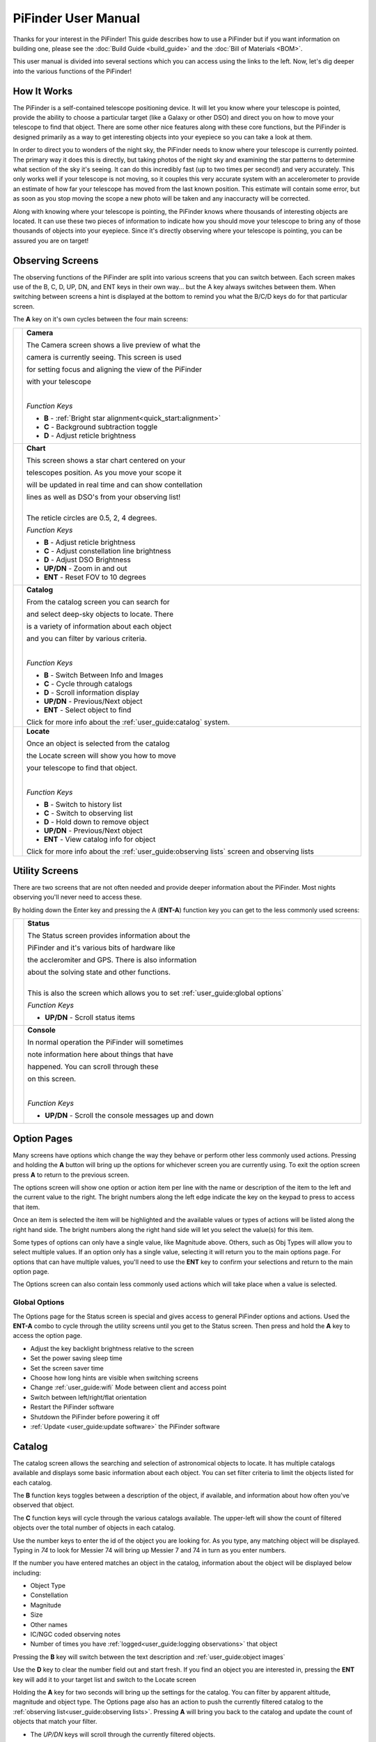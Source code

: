
====================
PiFinder User Manual
====================


Thanks for your interest in the PiFinder!  This guide describes how to use a PiFinder but if you want information on building one, please see the :doc:`Build Guide <build_guide>` and the :doc:`Bill of Materials <BOM>`.

This user manual is divided into several sections which you can access using the links to the left.  Now, let's dig deeper into the various functions of the PiFinder!

How It Works
===============

The PiFinder is a self-contained telescope positioning device.  It will let you know where your telescope is pointed, provide the ability to choose a particular target (like a Galaxy or other DSO) and direct you on how to move your telescope to find that object.  There are some other nice features along with these core functions, but the PiFinder is designed primarily as a way to get interesting objects into your eyepiece so you can take a look at them.

In order to direct you to wonders of the night sky, the PiFinder needs to know where your telescope is currently pointed.  The primary way it does this is directly, but taking photos of the night sky and examining the star patterns to determine what section of the sky it's seeing.  It can do this incredibly fast (up to two times per second!) and very accurately.  This only works well if your telescope is not moving, so it couples this very accurate system with an accelerometer to provide an estimate of how far your telescope has moved from the last known position.  This estimate will contain some error, but as soon as you stop moving the scope a new photo will be taken and any inaccuracty will be corrected.

Along with knowing where your telescope is pointing, the PiFinder knows where thousands of interesting objects are located. It can use these two pieces of information to indicate how you should move your telescope to bring any of those thousands of objects into your eyepiece.  Since it's directly observing where your telescope is pointing, you can be assured you are on target!


Observing Screens
=====================================

The observing functions of the PiFinder are split into various screens that you can switch between. Each screen makes use of the B, C, D, UP, DN, and ENT keys in their own way... but the A key always switches between them.  When switching between screens a hint is displayed at the bottom to remind you what the B/C/D keys do for that particular screen.

The **A** key on it's own cycles between the four main screens:

.. list-table::
   :width: 100%

   * - .. image:: images/user_guide/CAMERA_001_docs.png

     - **Camera**

       The Camera screen shows a live preview of what the

       camera is currently seeing.  This screen is used 

       for setting focus and aligning the view of the PiFinder 

       with your telescope
    
       | 

       *Function Keys*

       * **B** - :ref:`Bright star alignment<quick_start:alignment>`
       * **C** - Background subtraction toggle
       * **D** - Adjust reticle brightness
       

   * - .. image:: images/user_guide/CHART_001_docs.png

     - **Chart**

       This screen shows a star chart centered on your 

       telescopes position.  As you move your scope it

       will be updated in real time and can show contellation

       lines as well as DSO's from your observing list!


       | 
       | The reticle circles are 0.5, 2, 4 degrees.

       
       *Function Keys*

       * **B** - Adjust reticle brightness
       * **C** - Adjust constellation line brightness
       * **D** - Adjust DSO Brightness
       * **UP/DN** - Zoom in and out
       * **ENT** - Reset FOV to 10 degrees
         
   * - .. image:: images/user_guide/CATALOG_001_docs.png

     - **Catalog**

       From the catalog screen you can search for

       and select deep-sky objects to locate.  There

       is a variety of information about each object

       and you can filter by various criteria.

       | 
       
       *Function Keys*

       * **B** - Switch Between Info and Images
       * **C** - Cycle through catalogs
       * **D** - Scroll information display
       * **UP/DN** - Previous/Next object
       * **ENT** - Select object to find

       Click for more info about the :ref:`user_guide:catalog` system.

   * - .. image:: images/user_guide/LOCATE_001_docs.png

     - **Locate**

       Once an object is selected from the catalog 

       the Locate screen will show you how to move

       your telescope to find that object.  

       | 
       
       *Function Keys*

       * **B** - Switch to history list
       * **C** - Switch to observing list
       * **D** - Hold down to remove object
       * **UP/DN** - Previous/Next object
       * **ENT** - View catalog info for object

       Click for more info about the :ref:`user_guide:observing lists` screen and observing lists


Utility Screens
================

There are two screens that are not often needed and provide deeper information about the PiFinder.  Most nights observing you'll never need to access these.

By holding down the Enter key and pressing the A (**ENT-A**) function key you can get to the less commonly used screens:

.. list-table::
   :width: 100%

   * - .. image:: images/user_guide/STATUS_001_docs.png

     - **Status**
       
       The Status screen provides information about the 

       PiFinder and it's various bits of hardware like 

       the accleromiter and GPS.  There is also information 

       about the solving state and other functions.  

       |
       | This is also the screen which allows you to set :ref:`user_guide:global options`

       *Function Keys*

       * **UP/DN** - Scroll status items
       

   * - .. image:: images/user_guide/CONSOLE_001_docs.png

     - **Console**

       In normal operation the PiFinder will sometimes 

       note information here about things that have 

       happened.  You can scroll through these

       on this screen.

       | 

       
       *Function Keys*

       * **UP/DN** - Scroll the console messages up and down
         


Option Pages
===============

Many screens have options which change the way they behave or perform other less commonly used actions.  Pressing and holding the **A** button will bring up the options for whichever screen you are currently using.  To exit the option screen press **A** to return to the previous screen.

The options screen will show one option or action item per line with the name or description of the item to the left and the current value to the right.  The bright numbers along the left edge indicate the key on the keypad to press to access that item.

.. image:: images/user_guide/CATALOG_OPTIONS_001_docs.png
   :alt: Options screen for Catalog


Once an item is selected the item will be highlighted and the available values or types of actions will be listed along the right hand side.   The bright numbers along the right hand side will let you select the value(s) for this item.


.. image:: images/user_guide/CATALOG_OPTIONS_002_docs.png
   :alt: Options screen for Catalog, magnitude exposed


Some types of options can only have a single value, like Magnitude above.  Others, such as Obj Types will allow you to select multiple values.  If an option only has a single value, selecting it will return you to the main options page.  For options that can have multiple values, you'll need to use the **ENT** key to confirm your selections and return to the main option page.

The Options screen can also contain less commonly used actions which will take place when a value is selected.  


Global Options
----------------

.. image:: images/user_guide/STATUS_OPTIONS_001_docs.png
   :alt: Options screen for Status


The Options page for the Status screen is special and gives access to general PiFinder options and actions.  Used the **ENT-A** combo to cycle through the utility screens until you get to the Status screen.  Then press and hold the **A** key to access the option page.


* Adjust the key backlight brightness relative to the screen
* Set the power saving sleep time
* Set the screen saver time
* Choose how long hints are visible when switching screens
* Change :ref:`user_guide:wifi` Mode between client and access point
* Switch between left/right/flat orientation
* Restart the PiFinder software
* Shutdown the PiFinder before powering it off
* :ref:`Update <user_guide:update software>` the PiFinder software



Catalog
======================


.. image:: images/user_guide/CATALOG_001_docs.png

The catalog screen allows the searching and selection of astronomical objects to locate.  It has multiple catalogs available and displays some basic information about each object.  You can set filter criteria to limit the objects listed for each catalog.

The **B** function keys toggles between a description of the object, if available, and information about how often you've observed that object.

The **C** function keys will cycle through the various catalogs available.  The upper-left will show the count of filtered objects over the total number of objects in each catalog.


.. image:: images/user_guide/CATALOG_002_docs.png
   :alt: Catalog screenshot


Use the number keys to enter the id of the object you are looking for.  As you type, any matching object will be displayed.  Typing in *74* to look for Messier 74 will bring up Messier 7 and 74 in turn as you enter numbers.


.. image:: ../../images/screenshots/CATALOG_003_docs.png
   :target: ../../images/screenshots/CATALOG_003_docs.png
   :alt: Catalog screenshot
 
.. image:: ../../images/screenshots/CATALOG_004_docs.png
   :target: ../../images/screenshots/CATALOG_004_docs.png
   :alt: Catalog screenshot


If the number you have entered matches an object in the catalog, information about the object will be displayed below including:


* Object Type
* Constellation
* Magnitude
* Size
* Other names
* IC/NGC coded observing notes
* Number of times you have :ref:`logged<user_guide:logging observations>` that object

Pressing the **B** key will switch between the text description and :ref:`user_guide:object images`

Use the **D** key to clear the number field out and start fresh.  If you find an object you are interested in, pressing the **ENT** key will add it to your target list and switch to the Locate screen

Holding the **A** key for two seconds will bring up the settings for the catalog.  You can filter by apparent altitude, magnitude and object type.  The Options page also has an action to push the currently filtered catalog to the :ref:`observing list<user_guide:observing lists>`. Pressing **A** will bring you back to the catalog and update the count of objects that match your filter.

* The *UP/DN* keys will scroll through the currently filtered objects.

Object Images
---------------

If you have used the prebuilt PiFinder image or have :ref:`downloaded<software:catalog image download>` the set of catalog images you can view what the selected object looks like via images from sky surveys.  Pressing the **B** key will cycle through various pages of information about each object including images from the Palomar Observatory Sky Survey and potentially updated images from the Sloan Digital Sky Survey.   

As an example, here are the images available for M57


.. image:: ../../images/screenshots/CATALOG_images_001_docs.png
   :target: ../../images/screenshots/CATALOG_images_001_docs.png
   :alt: Catalog Image


.. image:: ../../images/screenshots/CATALOG_images_002_docs.png
   :target: ../../images/screenshots/CATALOG_images_002_docs.png
   :alt: Catalog Image


.. image:: ../../images/screenshots/CATALOG_images_003_docs.png
   :target: ../../images/screenshots/CATALOG_images_003_docs.png
   :alt: Catalog Image


These images are oriented as they would be through the eyepiece in a newtonian reflector pointing at a specific area of the sky from your current location.   You can use the **UP** and **DN** keys to switch between several eyepiece field of view: 1, 0.5, 0.25, 0.12 degrees

The bottom left of the screen shows the source of the current image and the left side shows the current FOV information.


Observing Lists
======================


.. image:: images/user_guide/LOCATE_001_docs.png

The Locate screen uses the last solve and currently selected target to provide a visual indication of which direction to move your telescope in order to center the target.  It also provides a summary of the current target and information about the overall target list.  

Values are expressed in degrees with the top line being rotation in Azimuth and the bottom line in Altitude.  

* **UP/DN** will cycle through the active list.  The numbers in the upper-right corner of the screen represent the index of the current object / total number of objects in the list and the list name is displayed directly below.
* **ENT** will switch back to the catalog screen to access full information about the current target
* **B** will switch to your History list
* **C** will switch to the active Observing list, if there is one
* Holding the **A** key will open the :ref:`Options<user_guide:Option Pages>` page where you can load and save observing lists to disk

The currently target is also displayed on the screen as a small tick mark.

PiFinder maintains two lists of objects for each observing session; The History list and the Observing list.  The Locate screen lets you scroll through these lists and push the telescope to any object on them.

The History list will record any object that you set as a target to push-to.  It's added to as soon as you press the **ENT** key on the catalog screen to select an object.  The main purpose of the History list is to let you scroll back through objects you have observed that session.

The Observing list is a list of objects that is populated from either a filtered catalog or a file on disk.  It's a list of objects you'd like to observe during a session.  

Both these lists start empty at the beginning of each session.  To populate an observing list you can push a filtered list of objects from the :ref:`user_guide:catalog` screen or use the Options page to load an observing list from disk.  The PiFinder supports .skylist file format used in SkySafari and adopted in many other applications as well.


Logging Observations
======================


.. image:: images/user_guide/LOG_001_docs.png
   :alt: Logging Interface


The Log screen can be accessed at any time by long holding the **ENT** key.  It allows you to record your observation of the currently selected target in a database as part of a session.  Each session starts when you power-up, or reset, the PiFinder and every observation logged during the session will be grouped together for later review.

Summary information about the current target is displayed along with the distance from the current telescope position.  This distance allows you to make sure you are observing/logging the correct object in a crowded field, like Virgo.  

You can add some details about your observation by holding down the A key to add notes.


.. image:: images/user_guide/LOG_OPTIONS_001_docs.png
   :alt: Observation logging notes interface


* Transp. :  The transparency of the sky.  This is often noted along with Seeing below
* Seeing:  The stillness of the atmosphere. 
* Eyepiece:  You can note which of your eyepieces you are using.
* Obsabillit:  Observability - How easy is it to spot and recognize this object
* Appeal: Overall rating of this object.. would you refer a friend?

Pressing the **A** key from the Observing Notes options will bring you back to the Log screen.


* **B** key - Logs the current target to the database
* **D** key - Abort and return to the previous screen


Observing Projects
===================

If you are like me, you may enjoy various observing projects, such as observing all the Messier or Herschel objects.  The PiFinder makes these longer term efforts easy by allowing you to log each object and then only showing you objects you have left that are visible during any observing session!

This section covers a lot of the basic catalog/locating/observing features of the PiFinder and how it can be used to pursue such a project.

Combining the ability to filter a catalog by observation status and pushing the nearest 'X' objects to the observing list allows you to work your way through a collection of objects easily.

Use the **A** key to cycle through the main screens until you get to the :ref:`Catalog<user_guide:catalog>`


.. image:: ../../images/screenshots/how_to_see_CATALOG_001_docs.png
   :target: ../../images/screenshots/how_to_see_CATALOG_001_docs.png
   :alt: Catalog


Then use the **C** key to cycle through the available catalogs to find the Messier objects


.. image:: ../../images/screenshots/how_to_see_CATALOG_002_docs.png
   :target: ../../images/screenshots/how_to_see_CATALOG_002_docs.png
   :alt: Catalog


Holding the **A** button for about a second will bring up the :ref:`Options<user_guide:option pages>` page of the :ref:`Catalog<user_guide:catalog>` screen


.. image:: ../../images/screenshots/how_to_see_OPTIONS_003_docs.png
   :target: ../../images/screenshots/how_to_see_OPTIONS_003_docs.png
   :alt: Catalog


On this screen you can filter the catalog in various ways.  By default, it will only show items that are higher than 10degrees above the horizon right now and will include objects of any magnitude, type and regardless of whether you have observed them or not.  You can switch the observation filter to 'No' to focus on the Messier objects you've not yet observed.

Press the **3** key to bring up the Observed options


.. image:: ../../images/screenshots/how_to_see_OPTIONS_004_docs.png
   :target: ../../images/screenshots/how_to_see_OPTIONS_004_docs.png
   :alt: Catalog


Then press the **2** key to select the 'No' option.  Pressing the **A** key will return you to the Catalog page with your filters activated.  You can see in the upper-right of the screen that the number of objects matching the filter is 47 of 110


.. image:: ../../images/screenshots/how_to_see_CATALOG_004_docs.png
   :target: ../../images/screenshots/how_to_see_CATALOG_004_docs.png
   :alt: Catalog


We're going to create an observing list from this filtered catalog.  Hold down the **A** key to return to the Options page.  


.. image:: ../../images/screenshots/how_to_see_OPTIONS_003_docs.png
   :target: ../../images/screenshots/how_to_see_OPTIONS_003_docs.png
   :alt: Catalog


We can either push all the items that match our current filter using the **4** Push List action, 
or we can choose to create a list of objects near the current place the telescope is pointing.   This is a great way to easily and quickly work through objects when they might be most visible based on your particular location.

Press the **5** key to select Push Near


.. image:: ../../images/screenshots/how_to_see_OPTIONS_006_docs.png
   :target: ../../images/screenshots/how_to_see_OPTIONS_006_docs.png
   :alt: Catalog


You can select the number of nearby objects you want to push to the observing list.  Let's get 20 nearby Messier objects we've never logged observations for!  Press the **4** key and you'll end up at the Locate screen with a list of these 20 objects sorted by distance from the current pointing position.


.. image:: ../../images/screenshots/how_to_see_LOCATE_001_docs.png
   :target: ../../images/screenshots/how_to_see_LOCATE_001_docs.png
   :alt: Locate


The locate screen serves double duty by showing you where to move the telescope to center this object, and also letting you scroll through the observing or history lists.  In the screenshot above were looking at item 1/20 in the Obsv (Observing) list.  You can use **UP** and **DN** to scroll through the list.  Or just push the scope in the indicated direction to observe M33.

When you have observed M33, hold down the **ENT** button to :ref:`log<user_guide:logging observations>` this object.


.. image:: ../../images/screenshots/how_to_see_LOG_001_docs.png
   :target: ../../images/screenshots/how_to_see_LOG_001_docs.png
   :alt: LOG

Now that M33 is logged, it won't show up any longer when you filter the Messier objects by 'No' observation.

Another way to use the observing list is to switch to the Chart screen.  The currently selected target will be pointed to with the arrow around the reticle if it's offscreen and an X if it's on screen.  


.. image:: ../../images/screenshots/how_to_see_CHART_001_docs.png
   :target: ../../images/screenshots/how_to_see_CHART_001_docs.png
   :alt: Chart


Use can use the **UP** and **DN** keys to zoom the chart in an out.  Here is the chart zoomed out showing the location of M33 along with some of the other nearby objects on the observing list.


.. image:: ../../images/screenshots/how_to_see_CHART_002_docs.png
   :target: ../../images/screenshots/how_to_see_CHART_002_docs.png
   :alt: Chart


WiFi
==========================

Access Point and Client Mode
----------------------------------

The PiFinder can either connect to an existing network via the Client mode, or serve as an wireless access point for other devices to connect to via the Access Point (AP) mode.  Use the :ref:`user_guide:Web Interface` or the :ref:`user_guide:Global Options` page of the Status screen to switch between these two modes and to see which mode is currently active.

Using the PiFinder in Access Point mode creates a network called PiFinderAP with no password to allow easy connection of phones, tablets and other devices in the field.

To use the Client mode, you'll need to add information about the WiFi network you'd like the PiFinder to connect to using the Web Interface as described :ref:`below<user_guide:Connecting to a new WiFi network>`

PiFinder address
-----------------

In most cases, you can use the name ``pifinder.local`` to connect to the PiFinder.  On older computers or those that don't support zeroconf networking, you can use the IP address provides on the :ref:`Global Options<user_guide:global options>` screen to connect.  You can connect to the PiFinder via:


* A web browser to use the :ref:`user_guide:Web Interface` for remote control or configuration changes
* SSH to get shell access for software updates and other admin tasks
* SMB (Samba) to access saved images, logs an observing lists
* LX200 protocol to allow updating of a planetarium app, such as :doc:`skysafari` , with the position of the telescope

Web Interface
==============

The PiFinder provides an easy to use web interface which allows you to:

* See the current PiFinder status
* Remote control the PiFinder via a virtural screen and keypad
* Change network settings and connect to new WiFi networks
* Backup and restore your observing logs, settings and other data
* View and download your logged observations

To access the web interface for the first time, make sure the PiFinder is in Access Point mode (see :ref:`user_guide:Global Options`).  This is the default for new PiFinders to make first time set up easier.  Using a phone, tablet or computer, connect to the PiFinder's wireless network called PiFinderAP.  It's an open network with no password required.  Once connected, open your web browser and visit:
``http://pifinder.local``

.. list-table::
   :width: 100%

   * - .. image:: images/user_guide/pf_web_home_fullnav.jpg

     - .. image:: images/user_guide/pf_web_home_hamburger.jpg

The home screen shows the general PiFinder status info and a live view of the screen.  Depending on your screen size you'll either see a navigation bar along the top of the page, or a 'hamburger' menu in the upper-left which contains these same options for smaller screens.

While the home screen not require a password, most other functions will.  The password for the web interface is the same as what is used for the ``pifinder`` user and changing one will change the other.  The default password for new images and PiFinders is ``solveit``.  This can be changed using the Tools option in the web interface.

Connecting to a new WiFi network
---------------------------------

To connect to a new WiFi network, navigate to the Network Setup page and click the + button near the list of WiFi networks.

.. list-table::
   :width: 100%

   * - .. image:: images/user_guide/pf_web_net1.jpg

Enter your network name (SSID) in the Name input and your password below in the Password input.  If your network does not have a password, leave that input as None.  Make sure to click the 'SAVE' button to save your changes

Once you have added a new WiFi network to connect to, you can change the WiFi mode to Client in the Network Settings section and click Update and Restart.  After confirming your choice, the PiFinder will restart and attempt to connect to any configured WiFi networks.  If your computer or phone are on the same network, you can reload the web interface to confirm the PiFinder found and connected to the new WiFi network.


SkySafari
===================

The PiFinder can provide real-time pointing information to a device running SkySafari via the LX200 protocol.  See this :doc:`skysafari` document for complete details, but here is the connection info:


* Use 'Other' telescope type
* Mount Type: Alt-Az, GoTo.. even if your scope is Push-To.  This allows sending of targets from SkySafari to the PiFinder
* Scope Type: Meade LX200 classic
* IP Address: ``pifinder.local`` or IP address provides on the Status screen
* Port: 4030

Shared Data Access
===================

In the course of using the PiFinder several data files are created that may be of interest.  These are available via a SMB (samba) network share called ``//pifinder.local/shared``.  Accessing this will depend on your OS, but the PiFinder should be visible in a network browser provided.  There is no password requirement, just connect as ``guest`` with no password provided.

Once connected, you'll see:


* ``captures/``\ : These are images saved when logging objects.  They are named with the observation ID from the database.
* ``obslists/``\ : This folder holds observing saved during a PiFinder session or to load for future sessions.
* ``screenshots/``\ :  It's possible to take screenshots while using the PiFinder (hold down **ENT** and press *0*\ ).  They are stored here.
* ``solver_debug_dumps/``\ : If enabled, information about solver performance is stored here as a collection of images and json files.
* ``observations.db``\ : This is the SQLite database which holds all the logged observations.

Update Software
==================

A Software action is available from the :ref:`user_guide:global options` screen.  This will both show which version the PiFinder currently has installed and allow you to Upd the software if the PiFinder is connected to the internet.  You will need to switch :ref:`user_guide:WiFi` modes to Client if the device is in AP mode.

Select the option for 'Software' and then 'Upd'.  You should see a message that says 'Updating...' followed by 'Ok! Restarting'.  The PiFinder should restart and the new software version should be displayed when checking the :ref:`user_guide:option pages` for the Status screen


FAQ
====

Have any questions?  Please send them through to me at `rich@brickbots.com <mailto:rich@brickbots.com>`_ and I'll do my best to help and potentially add your question here.  Better yet, feel free to fork this repo and contribute via a pull request!
